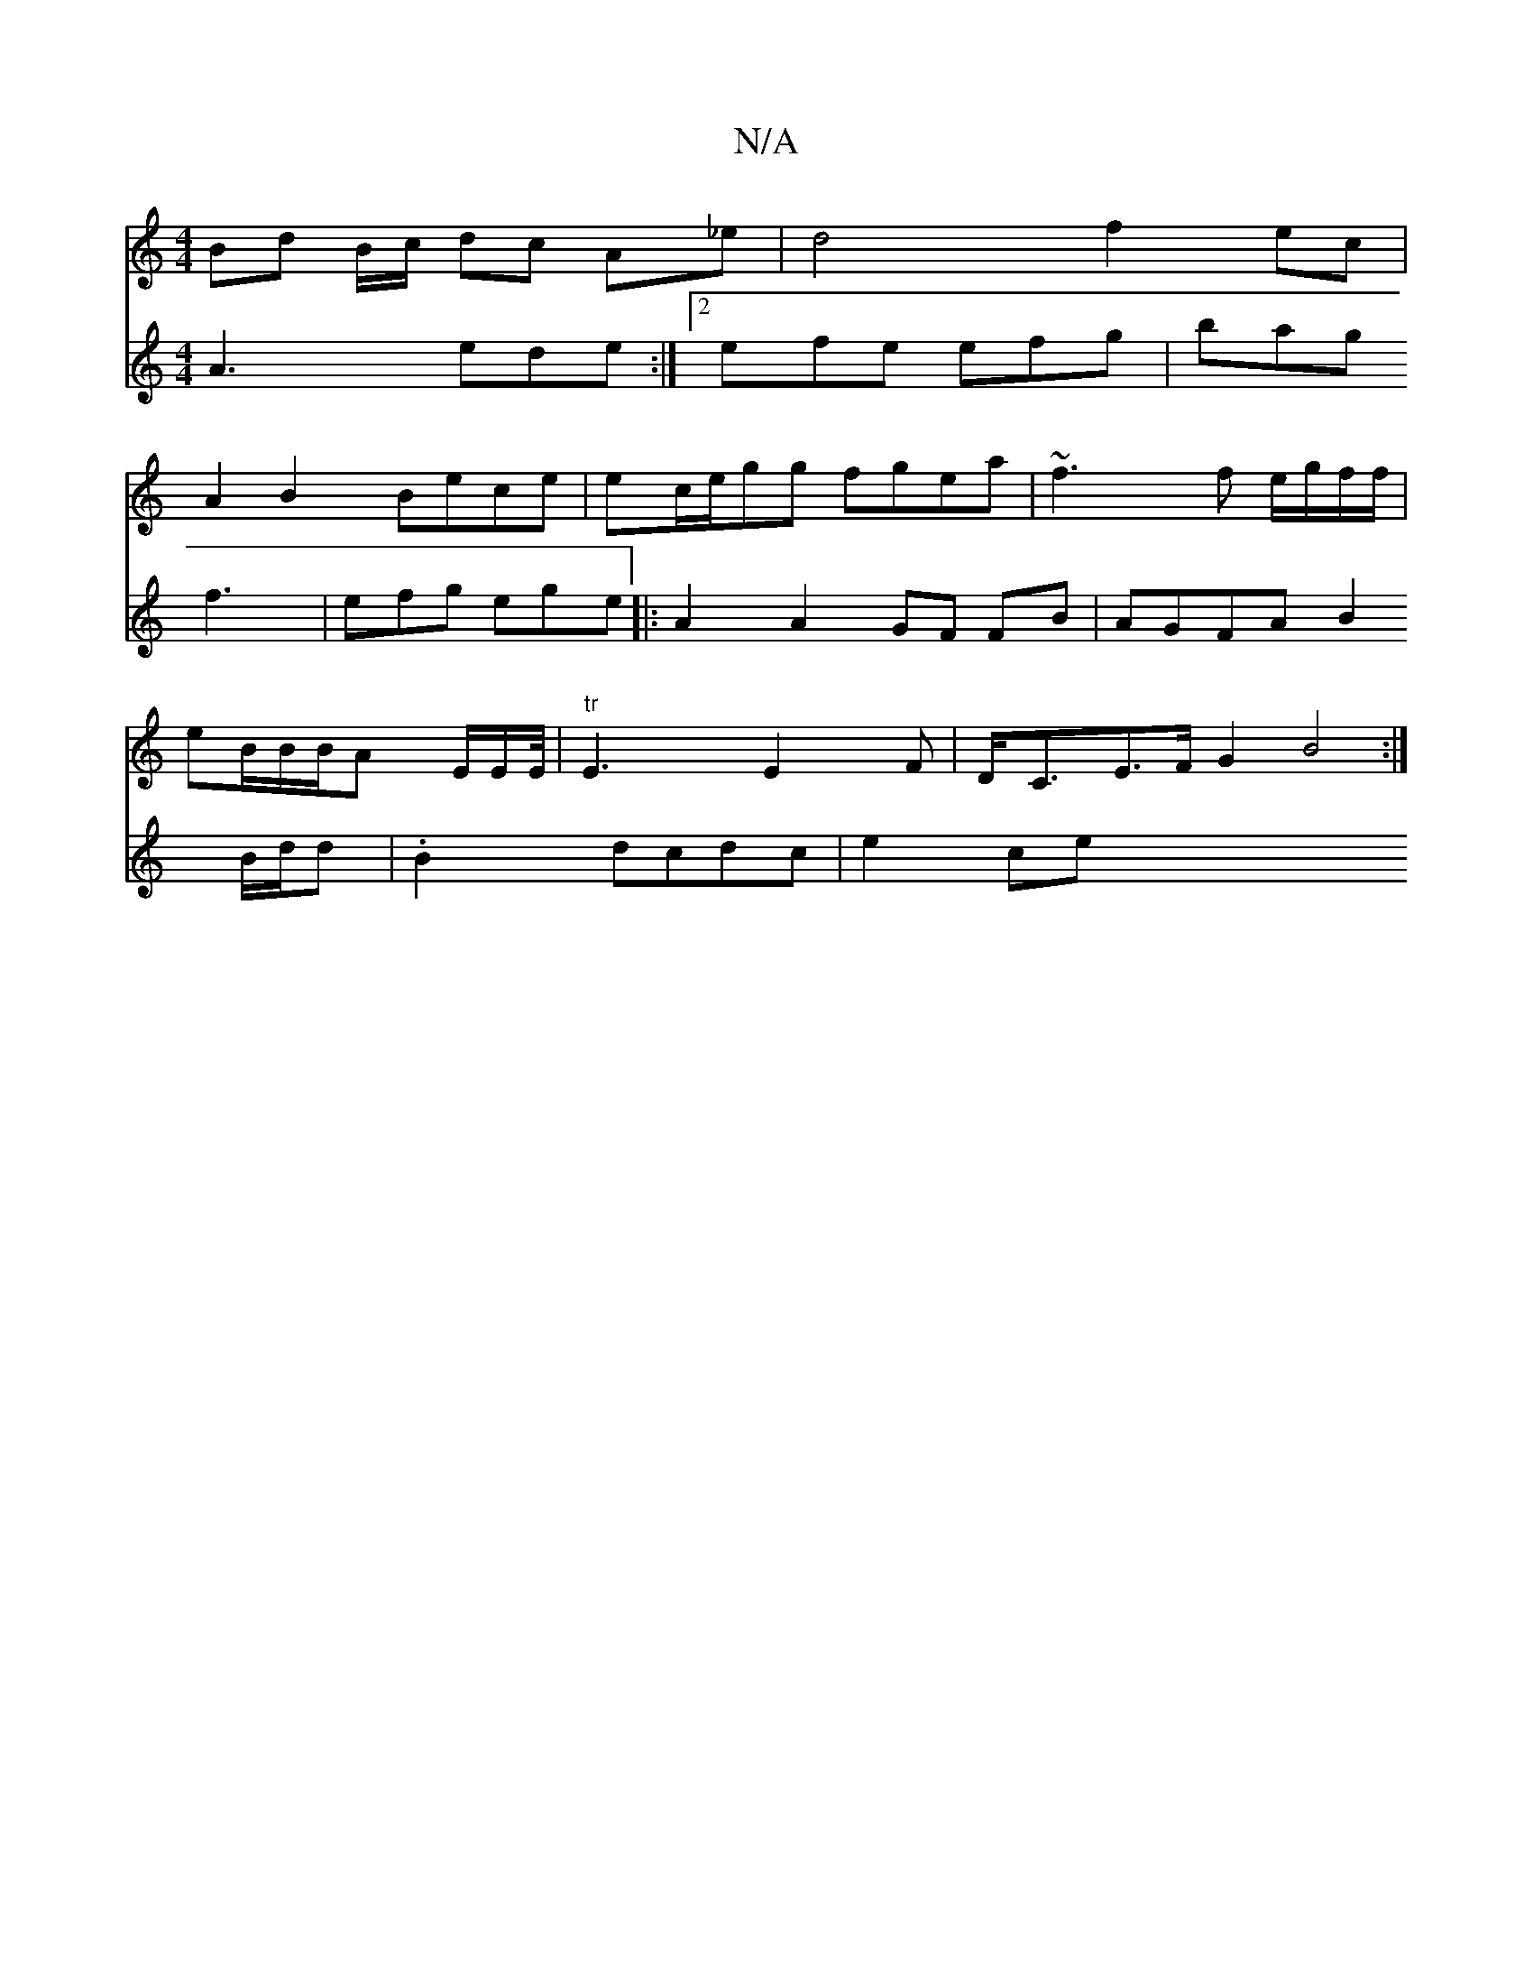X:1
T:N/A
M:4/4
R:N/A
K:Cmajor
Bd B/c/ dc A_e|d4 f2 ec|
A2 B2 Bece|ec/e/gg fgea | ~f3 f e/g/f/f/|
eB/B/B/A E/2E/2E/4 | "tr"E3E2F |D<CE>F G2 B4:|
V:2
A3 ede:|2 efe efg|bag f3|efg ege ||
|:A2 A2 GF FB|AGFA B2 B/d/d | .B2 dcdc | e2ce 
